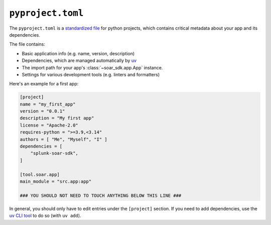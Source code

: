 .. _app-structure-pyproject:

``pyproject.toml``
==================

The ``pyproject.toml`` is a `standardized file <https://packaging.python.org/en/latest/guides/writing-pyproject-toml/>`_ for python projects, which contains critical metadata about your app and its dependencies.

The file contains:

- Basic application info (e.g. name, version, description)
- Dependencies, which are managed automatically by `uv <https://docs.astral.sh/uv/guides/projects/#managing-dependencies>`_
- The import path for your app's :class:`~soar_sdk.app.App` instance.
- Settings for various development tools (e.g. linters and formatters)

Here's an example for a first app:

.. code-block:: toml

    [project]
    name = "my_first_app"
    version = "0.0.1"
    description = "My first app"
    license = "Apache-2.0"
    requires-python = ">=3.9,<3.14"
    authors = [ "Me", "Myself", "I" ]
    dependencies = [
        "splunk-soar-sdk",
    ]

    [tool.soar.app]
    main_module = "src.app:app"

    ### YOU SHOULD NOT NEED TO TOUCH ANYTHING BELOW THIS LINE ###

In general, you should only have to edit entries under the ``[project]`` section. If you need to add dependencies, use the `uv CLI tool <https://docs.astral.sh/uv/guides/projects/#managing-dependencies>`_ to do so (with ``uv add``).
